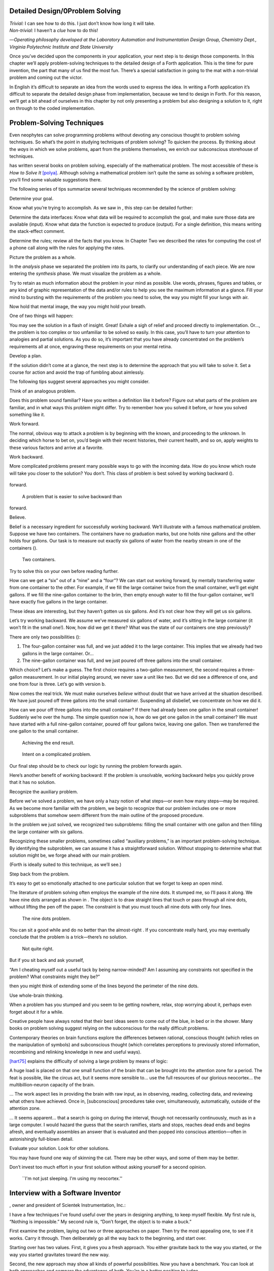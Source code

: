 
Detailed Design/0Problem Solving
================================

| *Trivial:* I can see how to do this. I just don’t know how long it
  will take.
| *Non-trivial:* I haven’t a *clue* how to do this!

—*Operating philosophy developed at the Laboratory
Automation and Instrumentation Design Group,
Chemistry Dept., Virginia Polytechnic Institute and State University*

Once you’ve decided upon the components in your application, your next
step is to design those components. In this chapter we’ll apply
problem-solving techniques to the detailed design of a Forth
application. This is the time for pure invention, the part that many of
us find the most fun. There’s a special satisfaction in going to the mat
with a non-trivial problem and coming out the victor.

In English it’s difficult to separate an idea from the words used to
express the idea. In writing a Forth application it’s difficult to
separate the detailed design phase from implementation, because we tend
to design in Forth. For this reason, we’ll get a bit ahead of ourselves
in this chapter by not only presenting a problem but also designing a
solution to it, right on through to the coded implementation.

Problem-Solving Techniques
==========================

Even neophytes can solve programming problems without devoting any
conscious thought to problem solving techniques. So what’s the point in
studying techniques of problem solving? To quicken the process. By
thinking about the *ways* in which we solve problems, apart from the
problems themselves, we enrich our subconscious storehouse of
techniques.

has written several books on problem solving, especially of the
mathematical problem. The most accessible of these is *How to Solve It*
[polya]_. Although solving a mathematical problem isn’t
quite the same as solving a software problem, you’ll find some valuable
suggestions there.

The following series of tips summarize several techniques recommended by
the science of problem solving:

Determine your goal.

Know what you’re trying to accomplish. As we saw in , this step can be
detailed further:

Determine the data interfaces: Know what data will be required to
accomplish the goal, and make sure those data are available (input).
Know what data the function is expected to produce (output). For a
single definition, this means writing the stack-effect comment.

Determine the rules; review all the facts that you know. In Chapter Two
we described the rates for computing the cost of a phone call along with
the rules for applying the rates.

Picture the problem as a whole.

In the *analysis* phase we separated the problem into its parts, to
clarify our understanding of each piece. We are now entering the
*synthesis* phase. We must visualize the problem as a whole.

Try to retain as much information about the problem in your mind as
possible. Use words, phrases, figures and tables, or any kind of graphic
representation of the data and/or rules to help you see the maximum
information at a glance. Fill your mind to bursting with the
requirements of the problem you need to solve, the way you might fill
your lungs with air.

Now hold that mental image, the way you might hold your breath.

One of two things will happen:

You may see the solution in a flash of insight. Great! Exhale a sigh of
relief and proceed directly to implementation. Or…, the problem is too
complex or too unfamiliar to be solved so easily. In this case, you’ll
have to turn your attention to analogies and partial solutions. As you
do so, it’s important that you have already concentrated on the
problem’s requirements all at once, engraving these requirements on your
mental retina.

Develop a plan.

If the solution didn’t come at a glance, the next step is to determine
the approach that you will take to solve it. Set a course for action and
avoid the trap of fumbling about aimlessly.

The following tips suggest several approaches you might consider.

Think of an analogous problem.

Does this problem sound familiar? Have you written a definition like it
before? Figure out what parts of the problem are familiar, and in what
ways this problem might differ. Try to remember how you solved it
before, or how you solved something like it.

Work forward.

The normal, obvious way to attack a problem is by beginning with the
known, and proceeding to the unknown. In deciding which horse to bet on,
you’d begin with their recent histories, their current health, and so
on, apply weights to these various factors and arrive at a favorite.

Work backward.

More complicated problems present many possible ways to go with the
incoming data. How do you know which route will take you closer to the
solution? You don’t. This class of problem is best solved by working
backward ().

.. figure:: fig4-1.png
   :alt: A problem that is easier to solve backward than
forward.

   A problem that is easier to solve backward than
forward.


..


Believe.

Belief is a necessary ingredient for successfully working backward.
We’ll illustrate with a famous mathematical problem. Suppose we have two
containers. The containers have no graduation marks, but one holds nine
gallons and the other holds four gallons. Our task is to measure out
exactly six gallons of water from the nearby stream in one of the
containers ().

.. figure:: fig4-2.png
   :alt: Two containers.

   Two containers.


..


Try to solve this on your own before reading further.

How can we get a “six” out of a “nine” and a “four”? We can start out
working forward, by mentally transferring water from one container to
the other. For example, if we fill the large container twice from the
small container, we’ll get eight gallons. If we fill the nine-gallon
container to the brim, then empty enough water to fill the four-gallon
container, we’ll have exactly five gallons in the large container.

These ideas are interesting, but they haven’t gotten us six gallons. And
it’s not clear how they will get us six gallons.

Let’s try working backward. We assume we’ve measured six gallons of
water, and it’s sitting in the large container (it won’t fit in the
small one!). Now, how did we get it there? What was the state of our
containers one step previously?

There are only two possibilities ():

#. The four-gallon container was full, and we just added it to the large
   container. This implies that we already had two gallons in the large
   container. Or…

#. The nine-gallon container was full, and we just poured off three
   gallons into the small container.

Which choice? Let’s make a guess. The first choice requires a two-gallon
measurement, the second requires a three-gallon measurement. In our
initial playing around, we never saw a unit like two. But we did see a
difference of one, and one from four is three. Let’s go with version b.

Now comes the real trick. We must make ourselves *believe* without doubt
that we have arrived at the situation described. We have just poured off
three gallons into the small container. Suspending all disbelief, we
concentrate on how we did it.

How can we pour off three gallons into the small container? If there had
already been one gallon in the small container! Suddenly we’re over the
hump. The simple question now is, how do we get one gallon in the small
container? We must have started with a full nine-gallon container,
poured off four gallons twice, leaving one gallon. Then we transferred
the one gallon to the small container.

.. figure:: fig4-3.png
   :alt: Achieving the end result.

   Achieving the end result.


..


.. figure:: img4-103.png
   :alt: Intent on a complicated problem.

   Intent on a complicated problem.


..


Our final step should be to check our logic by running the problem
forwards again.

Here’s another benefit of working backward: If the problem is
unsolvable, working backward helps you quickly prove that it has no
solution.

Recognize the auxiliary problem.

Before we’ve solved a problem, we have only a hazy notion of what
steps—or even how many steps—may be required. As we become more familiar
with the problem, we begin to recognize that our problem includes one or
more subproblems that somehow seem different from the main outline of
the proposed procedure.

In the problem we just solved, we recognized two subproblems: filling
the small container with one gallon and then filling the large container
with six gallons.

Recognizing these smaller problems, sometimes called “auxiliary
problems,” is an important problem-solving technique. By identifying the
subproblem, we can assume it has a straightforward solution. Without
stopping to determine what that solution might be, we forge ahead with
our main problem.

(Forth is ideally suited to this technique, as we’ll see.)

Step back from the problem.

It’s easy to get so emotionally attached to one particular solution that
we forget to keep an open mind.

The literature of problem solving often employs the example of the nine
dots. It stumped me, so I’ll pass it along. We have nine dots arranged
as shown in . The object is to draw straight lines that touch or pass
through all nine dots, without lifting the pen off the paper. The
constraint is that you must touch all nine dots with only four lines.

.. figure:: fig4-4.png
   :alt: The nine dots problem.

   The nine dots problem.


..


You can sit a good while and do no better than the almost-right . If you
concentrate really hard, you may eventually conclude that the problem is
a trick—there’s no solution.

.. figure:: fig4-5.png
   :alt: Not quite right.

   Not quite right.


..


But if you sit back and ask yourself,

“Am I cheating myself out a useful tack by being narrow-minded? Am I
assuming any constraints not specified in the problem? What constraints
might they be?”

then you might think of extending some of the lines beyond the perimeter
of the nine dots.

Use whole-brain thinking.

When a problem has you stumped and you seem to be getting nowhere,
relax, stop worrying about it, perhaps even forget about it for a while.

Creative people have always noted that their best ideas seem to come out
of the blue, in bed or in the shower. Many books on problem solving
suggest relying on the subconscious for the really difficult problems.

Contemporary theories on brain functions explore the differences between
rational, conscious thought (which relies on the manipulation of
symbols) and subconscious thought (which correlates perceptions to
previously stored information, recombining and relinking knowledge in
new and useful ways).

[hart75]_ explains the difficulty of solving a large
problem by means of logic:

A huge load is placed on that one small function of the brain that can
be brought into the attention zone for a period. The feat is possible,
like the circus act, but it seems more sensible to… use the full
resources of our glorious neocortex… the multibillion-neuron capacity of
the brain.

… The work aspect lies in providing the brain with raw input, as in
observing, reading, collecting data, and reviewing what others have
achieved. Once in, [subconscious] procedures take over, simultaneously,
automatically, outside of the attention zone.

… It seems apparent… that a search is going on during the interval,
though not necessarily continuously, much as in a large computer. I
would hazard the guess that the search ramifies, starts and stops,
reaches dead ends and begins afresh, and eventually assembles an answer
that is evaluated and then popped into conscious attention—often in
astonishingly full-blown detail.

Evaluate your solution. Look for other solutions.

You may have found one way of skinning the cat. There may be other ways,
and some of them may be better.

Don’t invest too much effort in your first solution without asking
yourself for a second opinion.

.. figure:: img4-106.png
   :alt: ``I'm not just sleeping. I'm using my neocortex.''

   ``I'm not just sleeping. I'm using my neocortex.''


..


Interview with a Software Inventor
==================================

, owner and president of Scientek Instrumentation, Inc.:

I have a few techniques I’ve found useful over the years in designing
anything, to keep myself flexible. My first rule is, “Nothing is
impossible.” My second rule is, “Don’t forget, the object is to make a
buck.”

First examine the problem, laying out two or three approaches on paper.
Then try the most appealing one, to see if it works. Carry it through.
Then deliberately go all the way back to the beginning, and start over.

Starting over has two values. First, it gives you a fresh approach. You
either gravitate back to the way you started, or the way you started
gravitates toward the new way.

Second, the new approach may show all kinds of powerful possibilities.
Now you have a benchmark. You can look at both approaches and compare
the advantages of both. You’re in a better position to judge.

Getting stuck comes from trying too hard to follow a single approach.
Remember to say, “I want this kumquat crusher to be different. Let’s
reject the traditional design as not interesting. Let’s try some crazy
ideas.”

The best thing is to start drawing pictures. I draw little men. That
keeps it from looking like “data” and interfering with my thinking
process. The human mind works exceptionally well with analogies. Putting
things in context keeps you from getting stuck within the confines of
any language, even Forth.

When I want to focus my concentration, I draw on little pieces of paper.
When I want to think in broad strokes, to capture the overall flow, I
draw on great big pieces of paper. These are some of the crazy tricks I
use to keep from getting stagnant.

When I program in Forth, I spend a day just dreaming, kicking around
ideas. Usually before I start typing, I sketch it out in general terms.
No code, just talk. Notes to myself.

Then I start with the last line of code first. I describe what I would
like to do, as close to English as I can. Then I use the editor to slide
this definition towards the bottom of the screen, and begin coding the
internal words. Then I realize that’s a lousy way to do it. Maybe I
split my top word into two and transfer one of them to an earlier block
so I can use it earlier. I run the hardware if I have it; otherwise I
simulate it.

Forth requires self-discipline. You have to stop diddling with the
keyboard. Forth is so willing to do what I tell it to, I’ll tell it to
do all kinds of ridiculous things that have nothing to do with where I’m
trying to go. At those times I have to get away from the keyboard.

Forth lets you play. That’s fine, chances are you’ll get some ideas. As
long as you keep yourself from playing as a habit. Your head is a whole
lot better than the computer for inventing things.

Detailed Design
===============

We’re now at the point in the development cycle at which we’ve decided
we need a component (or a particular word). The component will consist
of a number of words, some of which (those that comprise the lexicon)
will be used by other components and some of which (the internal words)
will be only used within this component.

Create as many words as necessary to obey the following tip:

Each definition should perform a simple, well-defined task.

Here are the steps generally involved in designing a component:

#. Based on the required functions, decide on the names and syntax for
   the external definitions (define the interfaces).

#. Refine the conceptual model by describing the algorithm(s) and data
   structure(s).

#. Recognize auxiliary definitions.

#. Determine what auxiliary definitions and techniques are already
   available.

#. Describe the algorithm with pseudocode.

#. Implement it by working backwards from existing definitions to the
   inputs.

#. Implement any missing auxiliary definitions.

#. If the lexicon contains many names with strong elements in common,
   design and code the commonalities as internal definitions, then
   implement the external definitions.

We’ll discuss the first two steps in depth. Then we’ll engage in an
extended example of designing a lexicon.

Forth Syntax
============

At this point in the development cycle you must decide how the words in
your new lexicon will be used in context. In doing so, keep in mind how
the lexicon will be used by subsequent components.

In designing a component, the goal is to create a lexicon that will make
your later code readable and easy to maintain.

Each component should be designed with components that use it in mind.
You must design the syntax of the lexicon so that the words make sense
when they appear in context. Hiding interrelated information within the
component will ensure maintainability, as we’ve seen.

At the same time, observe Forth’s own syntax. Rather than insisting on a
certain syntax because it seems familiar, you may save yourself from
writing a lot of unnecessary code by choosing a syntax that Forth can
support without any special effort on your part.

Here are some elementary rules of Forth’s natural syntax:

Let numbers precede names.

Words that require a numeric argument will naturally expect to find that
number on the stack. Syntactically speaking, then, the number should
precede the name. For instance, the syntax of the word SPACES, which
emits “:math:`n`” number of spaces, is

.. code-block:: none
   
   20 SPACES

..


Sometimes this rule violates the order that our ear is accustomed to
hearing. For instance, the Forth word + expects to be preceded by both
arguments, as in

.. code-block:: none
   
   3 4 +

..


This ordering, in which values precede operators, is called “postfix.”

Forth, in its magnanimity, won’t *insist* upon postfix notation. You
could redefine + to expect one number in the input stream, like this:

.. code-block:: none
   
   3 + 4

..


by defining it so:

.. code-block:: none
   
   : +   BL WORD  NUMBER DROP  + ;

..


(where is 79/83 Standard, returning an address, and returns a
double-length value as in the 83 Standard Uncontrolled Reference Words).

Fine. But you wouldn’t be able to use this definition inside other colon
definitions or pass it arguments, thereby defeating one of Forth’s major
advantages.

Frequently, “noun” type words pass their addresses (or any type of
pointer) as a stack argument to “verb” type words. The Forth-like syntax
of

    “noun” “verb”

.. figure:: img4-110.png
   :alt: img4-110

   img4-110


..


will generally prove easiest to implement because of the stack.

In some cases this word order sounds unnatural. For instance, suppose we
have a file named INVENTORY. One thing we can do with that file is SHOW
it; that is, format the information in pretty columns. If INVENTORY
passes a pointer to SHOW, which acts upon it, the syntax becomes

.. code-block:: none
   
   INVENTORY SHOW

..


If your spec demands the English word-order, Forth offers ways to
achieve it. But most involve new levels of complexity. Sometimes the
best thing to do is to choose a better name. How about

.. code-block:: none
   
   INVENTORY REPORT

..


(We’ve made the “pointer” an adjective, and the “actor” a noun.)

If the requirements insist on the syntax

.. code-block:: none
   
   SHOW INVENTORY

..


we have several options. SHOW might set a flag and INVENTORY would act
according to the flag. Such an approach has certain disadvantages,
especially that INVENTORY must be “smart” enough to know all the
possible actions that might be taken on it. (We’ll treat these problems
in Chapters [chapter-7] and [chapter-8].)

Or, SHOW might look ahead at the next word in the input stream. We’ll
discuss this approach in a tip, “Avoid expectations,” later in this
chapter.

Or, the recommended approach, SHOW might set an “execution variable”
that INVENTORY will then execute. (We’ll discuss vectored execution in
.)

Let text follow names.

If the Forth interpreter finds a string of text that is neither a number
nor a predefined word, it will abort with an error message. For this
reason, an undefined string must be preceded by a defined word.

An example is ." (dot-quote), which precedes the text it will later
print. Another example is (as well as all defining words), which
precedes the name that is, at the moment, still undefined.

The rule also applies to defined words that you want to refer to, but
not execute in the usual way. An example is , as in

.. code-block:: none
   
   FORGET TASK

..


Syntactically, must precede TASK so that TASK doesn’t execute.

Let definitions consume their arguments.

This syntax rule is more a convention of good Forth programming than a
preference of Forth.

Suppose you’re writing the word LAUNCH, which requires the number of a
launch pad and fires the appropriate rocket. You want the definition to
look roughly like this:

.. code-block:: none
   
   : LAUNCH  ( pad#)  LOAD  AIM  FIRE ;

..


Each of the three internal definitions will require the same argument,
the launch pad number. You’ll need two s somewhere. The question is
where? If you put them inside LOAD and AIM, then you can keep them out
of LAUNCH, as in the definition above. If you leave them out of LOAD and
AIM, you’ll have to define:

.. code-block:: none
   
   : LAUNCH  ( pad#)  DUP LOAD  DUP AIM  FIRE ;

..


By convention, the latter version is preferable, because LOAD and AIM
are cleaner. They do what you expect them to do. Should you have to
define READY, you can do it so:

.. code-block:: none
   
   : READY  ( pad#)  DUP LOAD  AIM ;

..


and not

.. code-block:: none
   
   : READY  ( pad#)  LOAD  AIM  DROP ;

..


Use zero-relative numbering.

By habit we humans number things starting with one: “first, second,
third,” etc. Mathematical models, on the other hand, work more naturally
when starting with zero. Since computers are numeric processors,
software becomes easier to write when we use zero-relative numbering.

To illustrate, suppose we have a table of eight-byte records. The first
record occupies the first eight bytes of the table. To compute its
starting address, we add “0” to TABLE. To compute the starting address
of the “second” record, we add “8” to TABLE.

.. figure:: fig4-6.png
   :alt: A table of 8-byte records.

   A table of 8-byte records.


..


It’s easy to derive a formula to achieve these results:

+----------------------------+------------------------------------+------+
| first record starts at:    | :math:`\mathsf{0 \times 8} = {}`   | 0    |
+----------------------------+------------------------------------+------+
| second record starts at:   | :math:`\mathsf{1 \times 8} = {}`   | 8    |
+----------------------------+------------------------------------+------+
| third record starts at:    | :math:`\mathsf{2 \times 8} = {}`   | 16   |
+----------------------------+------------------------------------+------+

We can easily write a word which converts a record# into the address
where that record begins:

.. code-block:: none
   
   : RECORD  ( record# -- adr )
      8 *  TABLE + ;

..


Thus in computer terms it makes sense to call the “first record” the 0th
record.

If your requirements demand that numbering start at one, that’s fine.
Use zero-relative numbering throughout your design and then, only in the
“user lexicons” (the set of words that the end-user will use) include
the conversion from zero-to one-relative numbering:

.. code-block:: none
   
   : ITEM  ( n -- adr)  1- RECORD ;

..


Let addresses precede counts.

Again, this is a convention, not a requirement of Forth, but such
conventions are essential for readable code. You’ll find examples of
this rule in the words , , and .

Let sources precede destinations.

Another convention for readability. For instance, in some systems, the
phrase

.. code-block:: none
   
   22 37 COPY

..


copies Screen 22 to Screen 37. The syntax of CMOVE incorporates both
this convention and the previous convention:

.. code-block:: none
   
   source destination count &poorbf{CMOVE}

..


Avoid expectations (in the input stream).

Generally try to avoid creating words that presume there will be other
words in the input stream.

Suppose your color computer represents blue with the value 1, and
light-blue with 9. You want to define two words: BLUE will return 1;
LIGHT may precede BLUE to produce 9.

In Forth, it would be possible to define BLUE as a constant, so that
when executed it always returns 1.

.. code-block:: none
   
   1 CONSTANT BLUE

..


And then define LIGHT such that it looks for the next word in the input
stream, executes it, and “ors” it with 8 (the logic of this will become
apparent when we visit this example again, later in the book):

.. code-block:: none
   
   : LIGHT  ( precedes a color)  ( -- color value)
        ' EXECUTE  8 OR ;

..


(in fig-Forth:

.. code-block:: none
   
   : LIGHT [COMPILE] '  CFA EXECUTE  8 OR ;&textrm{)}

..


(For novices: The apostrophe in the definition of LIGHT is a Forth word
called “tick.” Tick is a dictionary-search word; it takes a name and
looks it up in the dictionary, returning the address where the
definition resides. Used in this definition, it will find the address of
the word following LIGHT—for instance, BLUE—and pass this address to the
word , which will execute BLUE, pushing a one onto the stack. Having
“sucked up” the operation of BLUE, LIGHT now “or”s an 8 into the 1,
producing a 9.)

This definition will work when invoked in the input stream, but special
handling is required if we want to let LIGHT be invoked within a colon
definition, as in:

.. code-block:: none
   
   : EDITING   LIGHT BLUE BORDER ;

..


Even in the input stream, the use of EXECUTE here will cause a crash if
LIGHT is accidentally followed by something other than a defined word.

The preferred technique, if you’re forced to use this particular syntax,
is to have LIGHT set a flag, and have BLUE determine whether that flag
was set, as we’ll see later on.

There will be times when looking ahead in the input stream is desirable,
even necessary. (The proposed TO solution is often implemented this way
[rosen82]_.)

But generally, avoid expectations. You’re setting yourself up for
disappointment.

Let commands perform themselves.

This rule is a corollary to “Avoid expectations.” It’s one of Forth’s
philosophical quirks to let words do their own work. Witness the Forth
compiler (the function that compiles colon definitions), caricatured in
. It has very few rules:

.. figure:: fig4-7.png
   :alt: The traditional compiler vs. the {Forth}{} compiler.

   The traditional compiler vs. the {Forth}{} compiler.


..


-  Scan for the next word in the input stream and look it up in the
   dictionary.

-  If it’s an ordinary word, *compile* its address.

-  If it’s an “immediate” word, *execute* it.

-  If it’s not a defined word, try to convert it to a number and compile
   it as a literal.

-  If it’s not a number, abort with an error message.

Nothing is mentioned about compiling-words such as , , , etc. The colon
compiler doesn’t know about these words. It merely recognizes certain
words as “immediate” and executes them, letting them do their own work.
(See *Starting Forth*, Chapter Eleven, “How to Control the Colon
Compiler.”)

The compiler doesn’t even “look for” semicolon to know when to stop
compiling. Instead it *executes* semicolon, allowing it to do the work
of ending the definition and shutting off the compiler.

There are two tremendous advantages to this approach. First, the
compiler is so simple it can be written in a few lines of code. Second,
there’s no limit on the number of compiling words you can add at any
time, simply by making them immediate. Thus, even Forth’s colon compiler
is extensible!

Forth’s text interpreter and Forth’s address interpreter also adhere to
this same rule.

The following tip is perhaps the most important in this chapter:

Don’t write your own interpreter/compiler when you can use Forth’s.

One class of applications answers a need for a special purpose
language—a self-contained set of commands for doing one particular
thing. An example is a machine-code assembler. Here you have a large
group of commands, the mnemonics, with which you can describe the
instructions you want assembled. Here again, Forth takes a radical
departure from mainstream philosophy.

Traditional assemblers are special-purpose interpreters—that is, they
are complicated programs that scan the assembly-language listing looking
for recognized mnemonics such as ADD, SUB, JMP, etc., and assemble
machine instructions correspondingly. The Forth assembler, however, is
merely a lexicon of Forth words that themselves assemble machine
instructions.

There are many more examples of the special purpose language, each
specific to individual applications. For instance:

#. If you’re building an Adventure-type game, you’d want to write a
   language that lets you create and describe monsters and rooms, etc.
   You might create a defining word called ROOM to be used like this:

   ::

.. code-block:: none
   
   ROOM DUNGEON

..


   Then create a set of words to describe the room’s attributes by
   building unseen data structures associated with the room:

   ::

.. code-block:: none
   
   EAST-OF DRAGON-LAIR
   WEST-OF BRIDGE
   CONTAINING POT-O-GOLD
   etc.

..


   The commands of this game-building language can simply be Forth
   words, with Forth as the interpreter.

#. If you’re working with Programmable Array Logic (PAL) devices, you’d
   like a form of notation that lets you describe the behavior of the
   output pins in logical terms, based on the states of the input pins.
   A PAL programmer was written with wonderful simplicity in Forth by
   [stolowitz82]_.

#. If you must create a series of user menus to drive your application,
   you might want to first develop a menu-compiling language. The words
   of this new language allow an application programmer to quickly
   program the needed menus—while hiding information about how to draw
   borders, move the cursor, etc.

All of these examples can be coded in Forth as lexicons, using the
normal Forth interpreter, without having to write a special-purpose
interpreter or compiler.

:

A simple solution is one that does not obscure the problem with
irrelevancies. It’s conceivable that something about the problem
requires a unique interpreter. But every time you see a unique
interpreter, it implies that there is something particularly awkward
about the problem. And that is almost never the case.

If you write your own interpreter, the interpreter is almost certainly
the most complex, elaborate part of your entire application. You have
switched from solving a problem to writing an interpreter.

I think that programmers like to write interpreters. They like to do
these elaborate difficult things. But there comes a time when the world
is going to have to quit programming keypads and converting numbers to
binary, and start solving problems.

Algorithms and Data Structures
==============================

In we learned how to describe a problem’s requirements in terms of
interfaces and rules. In this section we’ll refine the conceptual model
for each component into clearly defined algorithms and data structures.

An algorithm is a procedure, described as a finite number of rules, for
accomplishing a certain task. The rules must be unambiguous and
guaranteed to terminate after a finite number of applications. (The word
is named for the ninth century Persian mathematician .)

An algorithm lies halfway between the imprecise directives of human
speech, such as “Please sort these letters chronologically,” and the
precise directives of computer language, such as “BEGIN 2DUP < IF …”
etc. The algorithm for sorting letters chronologically might be this:

#. Take an unsorted letter and note its date.

#. Find the correspondence folder for that month and year.

#. Flip through the letters in the folder, starting from the front,
   until you find the first letter dated later than your current letter.

#. Insert your current letter just in front of the letter dated later.
   (If the folder is empty, just insert the letter.)

There may be several possible algorithms for the same job. The algorithm
given above would work fine for folders containing ten or fewer letters,
but for folders with a hundred letters, you’d probably resort to a more
efficient algorithm, such as this:

#. (same)

#. (same)

#. If the date falls within the first half of the month, open the folder
   a third of the way in. If the letter you find there is dated later
   than your current letter, search forward until you find a letter
   dated the same or before your current letter. Insert your letter at
   that point. If the letter you find is dated earlier than your current
   letter, search backward…

… You get the point. This second algorithm is more complicated than the
first. But in execution it will require fewer steps on the average
(because you don’t have to search clear from the beginning of the folder
every time) and therefore can be performed faster.

A data structure is an arrangement of data or locations for data,
organized especially to match the problem. In the last example, the file
cabinet containing folders and the folders containing individual letters
can be thought of as data structures. The new conceptual model includes
the filing cabinets and folders (data structures) plus the steps for
doing the filing (algorithms).

Calculations vs. Data Structures vs. Logic
==========================================

We’ve stated before that the best solution to a problem is the simplest
adequate one; for any problem we should strive for the simplest
approach.

Suppose we must write code to fulfill this specification:

.. code-block:: none
   
   if the input argument is 1, the output is 10
   if the input argument is 2, the output is 12
   if the input argument is 3, the output is 14

..


There are three approaches we could take:

Calculation
     

    ::

.. code-block:: none
   
   ( n)  1-  2*  10 +

..


Data Structure
     

    ::

.. code-block:: none
   
   CREATE TABLE  10 C,  12 C,  14 C,
   ( n)  1- TABLE + C@

..


Logic
     

    ::

.. code-block:: none
   
   ( n)  CASE
            1 OF 10 ENDOF
            2 OF 12 ENDOF
            3 OF 14 ENDOF  ENDCASE

..


In this problem, calculation is simplest. Assuming it is also adequate
(speed is not critical), calculation is best.

The problem of converting angles to sines and cosines can be implemented
more simply (at least in terms of lines of code and object size) by
calculating the answers than by using a data structure. But for many
applications requiring trig, it’s faster to look up the answer in a
table stored in memory. In this case, the simplest *adequate* solution
is using the data structure.

In we introduced the telephone rate problem. In that problem the rates
appeared to be arbitrary, so we designed a data structure:

+---------------+---------------+----------------+-----------------+
|               | *Full Rate*   | *Lower Rate*   | *Lowest Rate*   |
+===============+===============+================+=================+
| First Min.    | .30           | .22            | .12             |
+---------------+---------------+----------------+-----------------+
| Add’1 Mins.   | .12           | .10            | .06             |
+---------------+---------------+----------------+-----------------+

Using a data structure was simpler than trying to invent a formula by
which these values could be calculated. And the formula might prove
wrong later. In this case, table-driven code is easier to maintain.

In we designed a keystroke interpreter for our Tiny Editor using a
decision table:

+-----------------+-------------------+------------------+
| *Key*           | *Not-Inserting*   | *Inserting*      |
+-----------------+-------------------+------------------+
| ``Ctrl-D``      | ``DELETE``        | ``INSERT-OFF``   |
+-----------------+-------------------+------------------+
| ``Ctrl-I``      | ``INSERT-ON``     | ``INSERT-OFF``   |
+-----------------+-------------------+------------------+
| ``backspace``   | ``BACKWARD``      | ``INSERT<``      |
+-----------------+-------------------+------------------+
| etc.            |                   |                  |
+-----------------+-------------------+------------------+

We could have achieved this same result with logic:

.. code-block:: none
   
   CASE
      CTRL-D     OF  'INSERTING @  IF
         INSERT-OFF   ELSE DELETE     THEN   ENDOF
      CTRL-I     OF  'INSERTING @  IF
         INSERT-OFF   ELSE INSERT-ON  THEN   ENDOF
      BACKSPACE  OF  'INSERTING @  IF
         INSERT<      ELSE BACKWARD   THEN   ENDOF
   ENDCASE

..


but the logic is more confusing. And the use of logic to express such a
multi-condition algorithm gets even more convoluted when a table was not
used in the original design.

The use of logic becomes advisable when the result is not calculable, or
when the decision is not complicated enough to warrant a decision table.
is devoted to the issue of minimizing the use of logic in your programs.

In choosing which approach to apply towards solving a problem, give
preference in the following order:

#. calculation (except when speed counts)

#. data structures

#. logic

Of course, one nice feature of modular languages such as Forth is that
the actual implementation of a component—whether it uses calculation,
data structures, or logic—doesn’t have to be visible to the rest of the
application.

Solving a Problem: Computing Roman Numerals
===========================================

In this section we’ll attempt to demonstrate the process of designing a
lexicon. Rather than merely present the problem and its solution, I’m
hoping we can crack this problem together. (I kept a record of my
thought processes as I solved this problem originally.) You’ll see
elements of the problem-solving guidelines previously given, but you’ll
also see them being applied in a seemingly haphazard order—just as they
would be in reality.

Here goes: The problem is to write a definition that consumes a number
on the stack and displays it as a Roman numeral.

This problem most likely represents a component of a larger system.
We’ll probably end up defining several words in the course of solving
this problem, including data structures. But this particular lexicon
will include only one name, ROMAN, and it will take its argument from
the stack. (Other words will be internal to the component.)

Having thus decided on the external syntax, we can now proceed to devise
the algorithms and data structures.

We’ll follow the scientific method—we’ll observe reality, model a
solution, test it against reality, modify the solution, and so on. We’ll
begin by recalling what we know about Roman numerals.

Actually, we don’t remember any formal rules about Roman numerals. But
if you give us a number, we can make a Roman numeral out of it. We know
how to do it—but we can’t yet state the procedure as an algorithm.

So, let’s look at the first ten Roman numerals:

We make a few observations. First, there’s the idea of a tally, where we
represent a number by making that many marks (3 = III). On the other
hand, special symbols are used to represent groups (5 = V). In fact, it
seems we can’t have more than three I’s in a row before we use a larger
symbol.

Second, there’s a symmetry around five. There’s a symbol for five (V),
and a symbol for ten (X). The pattern I, II, III repeats in the second
half, but with a preceding V.

One-less-than-five is written IV, and one-less-than-ten is written IX.
It seems that putting an “I” in front of a larger-value symbol is like
saying “one-less-than…”

These are vague, hazy observations. But that’s alright. We don’t have
the whole picture yet.

Let’s study what happens above ten:

This is exactly the pattern as before, with an extra “X” in front. So
there’s a repeating cycle of ten, as well.

If we look at the twenties, they’re the same, with two “X”s; the
thirties with three “X”s. In fact, the number of “X” is the same as the
number in the tens column of the original decimal number.

This seems like an important observation: we can decompose our decimal
number into decimal digits, and treat each digit separately. For
instance, 37 can be written as

    XXX (thirty)

followed by

    VII (seven)

It may be premature, but we can already see a method by which Forth will
let us decompose a number into decimal digits—with modulo division by
ten. For instance, if we say

.. code-block:: none
   
   37 10 /MOD

..


we’ll get a 7 and a 3 on the stack (the three—being the quotient—is on
top.)

But these observations raise a question: What about below ten, where
there is no ten’s place? Is this a special case? Well, if we consider
that each “X” represents ten, then the absence of “X” represents zero.
So it’s *not* a special case. Our algorithm works, even for numbers less
than ten.

Let’s continue our observations, paying special attention to the cycles
of ten. We notice that forty is “XL.” This is analogous to 4 being “IV,”
only shifted by the value of ten. The “X” before the “L” says
“ten-less-than-fifty.” Similarly,

Apparently the same patterns apply for any decimal digit—only the
symbols themselves change. Anyway, it’s clear now that we’re dealing
with an essentially decimal system.

If pressed to do so, we could even build a model for a system to display
Roman numerals from 1 to 99, using a combination of algorithm and data
structure.

Data Structure
--------------

+----+----------+--------+----+----+-----+--------+
|    | to 3em   |        |    |    |     |        |
+----+----------+--------+----+----+-----+--------+
|    | 0        |        |    |    | 0   |        |
+----+----------+--------+----+----+-----+--------+
|    | 1        | I      |    |    | 1   | X      |
+----+----------+--------+----+----+-----+--------+
|    | 2        | II     |    |    | 2   | XX     |
+----+----------+--------+----+----+-----+--------+
|    | 3        | III    |    |    | 3   | XXX    |
+----+----------+--------+----+----+-----+--------+
|    | 4        | IV     |    |    | 4   | XL     |
+----+----------+--------+----+----+-----+--------+
|    | 5        | V      |    |    | 5   | L      |
+----+----------+--------+----+----+-----+--------+
|    | 6        | VI     |    |    | 6   | LX     |
+----+----------+--------+----+----+-----+--------+
|    | 7        | VII    |    |    | 7   | LXX    |
+----+----------+--------+----+----+-----+--------+
|    | 8        | VIII   |    |    | 8   | LXXX   |
+----+----------+--------+----+----+-----+--------+
|    | 9        | IX     |    |    | 9   | XC     |
+----+----------+--------+----+----+-----+--------+

Algorithm
---------

Divide :math:`n` by 10. The quotient is the tens’ column digit; the
remainder is the ones’ column digit. Look up the ten’s digit in the
tens’ table and print the corresponding symbol pattern. Look up the
ones’ digit in the one’s table and print that corresponding symbol
pattern.

For example, if the number is 72, the quotient is 7, the remainder is 2.
7 in the tens’ table corresponds to “LXX,” so print that. 2 in the ones’
column corresponds to “II,” so print that. The result:

    LXXII

We’ve just constructed a model that works for numbers from one to 99.
Any higher number would require a hundreds’ table as well, along with an
initial division by 100.

The logical model just described might be satisfactory, as long as it
does the job. But somehow it doesn’t seem we’ve fully solved the
problem. We avoided figuring out how to produce the basic pattern by
storing all possible combinations in a series of tables. Earlier in this
chapter we observed that calculating an answer, if it’s possible, can be
easier than using a data structure.

Since this section deals with devising algorithms, let’s go all the way.
Let’s look for a general algorithm for producing any digit, using only
the elementary set of symbols. Our data structure should contain only
this much information:

In listing the symbols, we’ve also *organized* them in a way that seems
right. The symbols in the left column are all multiples of ten; the
symbols in the right column are multiples of five. Furthermore, the
symbols in each row have ten times the value of the symbols directly
above them.

Another difference, the symbols in the first column can all be combined
in multiples, as “XXXIII.” But you can’t have multiples of any of the
right-column symbols, such as VVV. Is this observation useful? Who
knows?

Let’s call the symbols in the left column ONERS and in the right column
FIVERS. The ONERS represent the values 1, 10, 100, and 1,000; that is,
the value of one in every possible decimal place. The FIVERS represent
5, 50, and 500; that is, the value of five in every possible decimal
place.

Using these terms, instead of the symbols themselves, we should be able
to express the algorithm for producing any digit. (We’ve factored out
the actual symbols from the *kind* of symbols.) For instance, we can
state the following preliminary algorithm:

For any digit, print as many ONERS as necessary to add up to the value.

Thus, for 300 we get “CCC,” for 20 we get “XX” for one we get “I.” And
for 321 we get “CCCXXI.”

This algorithm works until the digit is 4. Now we’ll have to expand our
algorithm to cover this exception:

Print as many ONERS as necessary to add up to the value, but if the
digit is 4, print a ONER then a FIVER. Hence, 40 is “XL”; 4 is “IV.”

This new rule works until the digit is 5. As we noticed before, digits
of five and above begin with a FIVER symbol. So we expand our rule
again:

If the digit is 5 or more, begin with a FIVER and subtract five from the
value; otherwise do nothing. Then print as many ONERS as necessary to
add up to the value. But if the digit is 4, print only a ONER and a
FIVER.

This rule works until the digit is 9. In this case, we must print a ONER
preceding a—what? A ONER from the next higher decimal place (the next
row below). Let’s call this a TENER. Our complete model, then is:

If the digit is 5 or more, begin with a FIVER and subtract five from the
value; otherwise do nothing. Then, print as many ONERS as necessary to
add up to the value. But if the digit is 4, print only a ONER and a
FIVER, or if it’s 9, print only a ONER and a TENER.

We now have an English-language version of our algorithm. But we still
have some steps to go before we can run it on our computer.

In particular, we have to be more specific about the exceptions. We
can’t just say,

Do a, b, and c. *But* in such and such a case, do something different.

because the computer will do a, b, and c before it knows any better.

Instead, we have to check whether the exceptions apply *before* we do
anything else.

In devising an algorithm, consider exceptions last. In writing code,
handle exceptions first.

This tells us something about the general structure of our
digit-producing word. It will have to begin with a test for the 4/9
exceptions. In either of those cases, it will respond accordingly. If
neither exception applies, it will follow the “normal” algorithm. Using
pseudocode, then:

.. code-block:: none
   
   : DIGIT  ( n )  4-OR-9? IF  special cases
      ELSE  normal case  THEN ;

..


An experienced Forth programmer would not actually write out this
pseudocode, but would more likely form a mental image of the structure
for eliminating the special cases. A less experienced programmer might
find it helpful to capture the structure in a diagram, or in code as
we’ve done here.

In Forth we try to minimize our dependence on logic. But in this case we
need the conditional because we have an exception we need to eliminate.
Still, we’ve minimized the complexity of the control structure by
limiting the number of s in this definition to one.

Yes, we still have to distinguish between the 4-case and the 9-case, but
we’ve deferred that structural dimension to lower-level definitions—the
test for 4-or-9 and the “special case” code.

What our structure really says is that either the 4-exception or the
9-exception must prohibit execution of the normal case. It’s not enough
merely to test for each exception, as in this version:

.. code-block:: none
   
   : DIGIT  ( n )  4-CASE? IF  ONER FIVER  THEN
                   9-CASE? IF  ONER TENER  THEN
                   normal case... ;

..


because the normal case is never excluded. (There’s no way to put an
just before the normal case, because must appear between and .)

If we insist on handling the 4-exception and the 9-exception separately,
we could arrange for each exception to pass an additional flag,
indicating that the exception occurred. If either of these flags is
true, then we can exclude the normal case:

.. code-block:: none
   
   : DIGIT  ( n )  4-CASE? &poorbf{DUP} IF  ONER FIVER  THEN
                   9-CASE? &poorbf{DUP} IF  ONER TENER  THEN
                   OR  NOT IF normal case THEN ;

..


But this approach needlessly complicates the definition by adding new
control structures. We’ll leave it like it was.

Now we have a general idea of the structure of our main definition.

We stated, “If the digit is 5 or more, begin with a FIVER and subtract
five from the value; otherwise do nothing. Then, print as many ONERS as
necessary to add up to the value.”

A direct translation of these rules into Forth would look like this:

.. code-block:: none
   
   ( n)  DUP  4 > IF  FIVER 5 -  THEN  ONERS

..


This is technically correct, but if we’re familiar with the technique of
modulo division, we’ll see this as a natural situation for modulo
division by 5. If we divide the number by five, the quotient will be
zero (false) when the number is less than five, and one (true) when it’s
between 5 and 9. We can use it as the boolean flag to tell whether we
want the leading FIVER:

.. code-block:: none
   
   ( n )  5 / IF FIVER THEN ...

..


The quotient/flag becomes the argument to IF.

Furthermore, the remainder of modulo 5 division is always a number
between 0 and 4, which means that (except for our exception) we can use
the remainder directly as the argument to ONERS. We revise our phrase to

.. code-block:: none
   
   ( n )  5 &poorbf{/MOD} IF FIVER THEN  &poorbf{ONERS}

..


Getting back to that exception, we now see that we can test for both 4
and 9 with a single test—namely, if the remainder is 4. This suggests
that we can do our 5 first, then test for the exception. Something like
this:

.. code-block:: none
   
   : DIGIT  ( n )
        5 /MOD  &poorbf{OVER 4 =  IF  special case  ELSE}
        IF FIVER THEN  ONERS  THEN ;

..


(Notice that we ed the remainder so that we could compare it with 4
without consuming it.)

So it turns out we *do* have a doubly-nested construct after all. But it
seems justified because the is handling the special case. The other is
such a short phrase, “IF FIVER THEN,” it’s hardly worth making into a
separate definition. You could though. (But we won’t.)

Let’s focus on the code for the special case. To state its algorithm:
“If the digit is four, print a ONER and a FIVER. If the digit is nine,
print a ONER and a TENER.”

We can assume that the digit will be one or the other, or else we’d
never be executing this definition. The question is, how do we tell
which one?

Again, we can use the quotient of division by five. If the quotient is
zero, the digit must have been four; otherwise it was nine. So we’ll
play the same trick and use the quotient as a boolean flag. We’ll write:

.. code-block:: none
   
   : ALMOST  ( quotient )
        IF  ONER TENER  ELSE  ONER FIVER  THEN ;

..


In retrospect, we notice that we’re printing a ONER either way. We can
simplify the definition to:

.. code-block:: none
   
   : ALMOST  ( quotient )
        ONER  IF TENER ELSE FIVER THEN ;

..


We’ve assumed that we have a quotient on the stack to use. Let’s go back
to our definition of DIGIT and make sure that we do, in fact:

.. code-block:: none
   
   : DIGIT  ( n )
        5 /MOD  OVER 4 =  IF  &poorbf{ALMOST}  ELSE
        IF FIVER THEN  ONERS  THEN ;

..


It turns out that we have not only a quotient, but a remainder
underneath as well. We’re keeping both on the stack in the event we
execute the clause. The word , however, only needs the quotient. So, for
symmetry, we must the remainder like this:

.. code-block:: none
   
   : DIGIT  ( n )
        5 /MOD  OVER 4 =  IF  ALMOST  &poorbf{DROP}  ELSE
        IF FIVER THEN  ONERS  THEN ;

..


There we have the complete, coded definition for producing a single
digit of a Roman numeral. If we were desperate to try it out before
writing the needed auxiliary definitions, we could very quickly define a
lexicon of words to print one group of symbols, say the ONES row:

.. code-block:: none
   
   : ONER    ." I" ;
   : FIVER   ." V" ;
   : TENER   ." X" ;
   : ONERS  ( # of oners -- )
        ?DUP IF 0 DO  ONER  LOOP  THEN ;

..


before loading our definitions of ALMOST and DIGIT.

But we’re not that desperate. No, we’re anxious to move on to the
problem of defining the words ONER, FIVER, and TENER so that their
symbols depend on which decimal digit we’re formatting.

Let’s go back to the symbol table we drew earlier:

We’ve observed that we also need a “TENER”—which is the ONER in the next
row below. It’s as if the table should really be written:

But that seems redundant. Can we avoid it? Perhaps if we try a different
model, perhaps a linear table, like this:

Now we can imagine that each column name (“ones,” “tens,” etc.) points
to the ONER of that column. From there we can also get each column’s
FIVER by reaching down one slot below the current ONER, and the TENER by
reaching down two slots.

It’s like building an arm with three hands. We can attach it to the ONES
column, as in a, or we can attach it to the tens’ column, as in b, or to
any power of ten.

.. figure:: fig4-8.png
   :alt: A mechanical representation: accessing the data
structure.

   A mechanical representation: accessing the data
structure.


..


An experienced Forth programmer is not likely to imagine arms, hands, or
things like that. But there must be a strong mental image—the stuff of
right-brain thinking—before there’s any attempt to construct the model
with code.

Beginners who are learning to think in this right-brain way might find
the following tip helpful:

If you have trouble thinking about a conceptual model, visualize it—or
draw it—as a mechanical device.

Our table is simply an array of characters. Since a character requires
only a byte, let’s make each “slot” one byte. We’ll call the table
ROMANS:

.. code-block:: none
   
   CREATE ROMANS    ( ones)  ASCII I  C,   ASCII V  C,
                    ( tens)  ASCII X  C,   ASCII L  C,
                ( hundreds)  ASCII C  C,   ASCII D  C,
               ( thousands)  ASCII M  C,

..


Note: This use of requires that be “-dependent” (see ). If the word is
not defined in your system, or if it is not state-dependent, use:

.. code-block:: none
   
   CREATE ROMANS  73 C,  86 C,  88 C,  76 C,
      67 C,  68 C,  77 C,

..


We can select a particular symbol from the table by applying two
different offsets at the same time. One dimension represents the decimal
place: ones, tens, hundreds, etc. This dimension is made “current,” that
is, its state stays the same until we change it.

The other dimension represents the kind of symbol we want—ONER, FIVER,
TENER—within the current decimal column. This dimension is incidental,
that is, we’ll specify which symbol we want each time.

Let’s start by implementing the “current” dimension. We need some way to
point to the current decimal column. Let’s create a variable called
COLUMN# (pronounced “column-number”) and have it contain an offset into
the table:

.. code-block:: none
   
   VARIABLE COLUMN#  ( current offset)
   : ONES        O COLUMN# ! ;
   : TENS        2 COLUMN# ! ;
   : HUNDREDS    4 COLUMN# ! ;
   : THOUSANDS   6 COLUMN# ! ;

..


Now we can find our way to any “arm position” by adding the contents of
COLUMN# to the beginning address of the table, given by ROMANS:

.. code-block:: none
   
   : COLUMN  ( -- adr-of-column)  ROMANS  COLUMN# @  + ;

..


Let’s see if we can implement one of the words to display a symbol.
We’ll start with ONER.

The thing we want to do in ONER is a character.

.. code-block:: none
   
   : ONER                   EMIT ;

..


Working backward, requires the ASCII character on the stack. How do we
get it there? With .

.. code-block:: none
   
   : ONER                C@ EMIT ;

..


requires the *address* of the slot that contains the symbol we want. How
do we get that address?

The ONER is the first “hand” on the movable arm—the position that COLUMN
is already pointing to. So, the address we want is simply the address
returned by COLUMN:

.. code-block:: none
   
   : ONER   COLUMN       C@ EMIT ;

..


Now let’s write FIVER. It computes the same slot address, then adds one
to get the next slot, before fetching the symbol and emitting it:

.. code-block:: none
   
   : FIVER  COLUMN 1+    C@ EMIT ;

..


And TENER is:

.. code-block:: none
   
   : TENER  COLUMN 2+    C@ EMIT ;

..


These three definitions are redundant. Since the only difference between
them is the incidental offset, we can factor the incidental offset out
from the rest of the definitions:

.. code-block:: none
   
   : .SYMBOL  ( offset)  COLUMN +  C@ EMIT ;

..


Now we can define:

.. code-block:: none
   
   : ONER    O .SYMBOL ;
   : FIVER   1 .SYMBOL ;
   : TENER   2 .SYMBOL ;

..


All that remains for us to do now is to decompose our complete decimal
number into a series of decimal digits. Based on the observations we’ve
already made, this should be easy. shows our completed listing.

Voila! From problem, to conceptual model, to code.

Note: this solution is not optimal. The present volume does not address
the optimization phase.

One more thought: Depending on who uses this application, we may want to
add error-checking. Fact is, the highest symbol we know is M; the
highest value we can represent is 3,999, or MMMCMXCIX.

We might redefine ROMAN as follows:

.. code-block:: none
   
   : ROMAN  ( n)
      DUP  3999 >  ABORT" Too large"  ROMAN ;

..


:

There’s a definite sense of rightness when you’ve done it right. It may
be that feeling that distinguishes Forth from other languages, where you
never feel you’ve really done well. In Forth, it’s the “Aha!” reaction.
You want to run off and tell somebody.

Of course, nobody will appreciate it like you do.

 Roman numerals 8/18/83 CREATE ROMANS ( ones) ASCII I C, ASCII V C, (
tens) ASCII X C, ASCII L C, ( hundreds) ASCII C C, ASCII D C, (
thousands) ASCII M C, VARIABLE COLUMN# ( current\_offset) : ONES O
COLUMN# ! ; : TENS 2 COLUMN# ! ; : HUNDREDS 4 COLUMN# ! ; : THOUSANDS 6
COLUMN# ! ;

: COLUMN ( – address-of-column) ROMANS COLUMN# @ + ;

 Roman numerals cont’d 8/18/83 : .SYMBOL ( offset – ) COLUMN + C@ EMIT ;
: ONER O .SYMBOL ; : FIVER 1 .SYMBOL ; : TENER 2 .SYMBOL ;

: ONERS ( #-of-oners – ) ?DUP IF O DO ONER LOOP THEN ; : ALMOST (
quotient-of-5/ – ) ONER IF TENER ELSE FIVER THEN ; : DIGIT ( digit – ) 5
/MOD OVER 4 = IF ALMOST DROP ELSE IF FIVER THEN ONERS THEN ;

 Roman numerals cont’d 8/18/83 : ROMAN ( number –) 1000 /MOD THOUSANDS
DIGIT 100 /MOD HUNDREDS DIGIT 10 /MOD TENS DIGIT ONES DIGIT ;

[fig-fig4-9]

Summary
=======

In this chapter we’ve learned to develop a single component, starting
first with deciding on its syntax, then proceeding with determining its
algorithm(s) and data structure(s), and concluding with an
implementation in Forth.

With this chapter we complete our discussion of design. The remainder of
the book will discuss style and programming techniques.

For Further Thinking
====================

Design the components and describe the algorithm(s) necessary to
simulate shuffling a deck of cards. Your algorithm will produce an array
of numbers, 0–51, arranged in random order.

The special constraint of this problem, of course, is that no one card
may appear twice in the array.

You may assume you have a random-number generator called CHOOSE. It’s
stack argument is “:math:`n`”; it produces a random number between zero
and :math:`n-1` inclusive. (See the Handy Hint, Chapter Ten, *Starting
Forth*.)

Can you design the card-shuffling algorithm so that it avoids the
time-consuming burden of checking some undetermined number of slots on
each pass of the loop? Can you do so using only the one array?

REFERNCES
=========

.. [polya]  G. Polya,  **How To Solve It: A New Aspect of   Mathematical Method** , (Princeton, New Jersey, Princeton University   Press).%!! (C) should be a nicer copyright sign
.. [hart75]  Leslie A. Hart,  **How the Brain Works** ,   (C) 1975 by Leslie A. Hart, (New York, Basic Books, Inc.,   1975).
.. [rosen82]  Evan Rosen, "High Speed, Low Memory Consumption   Structures," 1982  **FORML Conference Proceedings** , p. 191.
.. [stolowitz82]  Michael Stolowitz, "A Compiler for Programmable   Logic in FORTH," 1982  **FORML Conference Proceedings** , p. 257.

